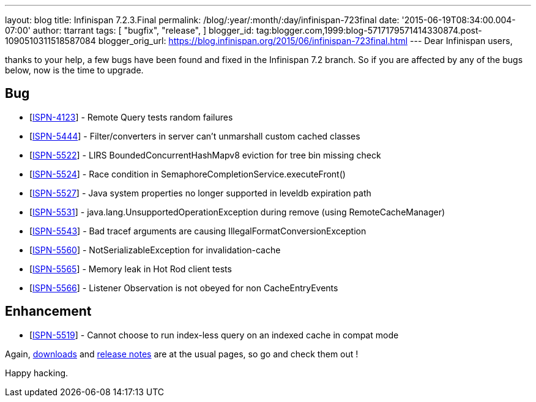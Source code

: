 ---
layout: blog
title: Infinispan 7.2.3.Final
permalink: /blog/:year/:month/:day/infinispan-723final
date: '2015-06-19T08:34:00.004-07:00'
author: ttarrant
tags: [ "bugfix",
"release",
]
blogger_id: tag:blogger.com,1999:blog-5717179571414330874.post-1090510311518587084
blogger_orig_url: https://blog.infinispan.org/2015/06/infinispan-723final.html
---
Dear Infinispan users,

thanks to your help, a few bugs have been found and fixed in the
Infinispan 7.2 branch. So if you are affected by any of the bugs below,
now is the time to upgrade.


== Bug

* [https://issues.jboss.org/browse/ISPN-4123[ISPN-4123]] - Remote Query
tests random failures
* [https://issues.jboss.org/browse/ISPN-5444[ISPN-5444]] -
Filter/converters in server can't unmarshall custom cached classes
* [https://issues.jboss.org/browse/ISPN-5522[ISPN-5522]] - LIRS
BoundedConcurrentHashMapv8 eviction for tree bin missing check
* [https://issues.jboss.org/browse/ISPN-5524[ISPN-5524]] - Race
condition in SemaphoreCompletionService.executeFront()
* [https://issues.jboss.org/browse/ISPN-5527[ISPN-5527]] - Java system
properties no longer supported in leveldb expiration path
* [https://issues.jboss.org/browse/ISPN-5531[ISPN-5531]] -
java.lang.UnsupportedOperationException during remove (using
RemoteCacheManager)
* [https://issues.jboss.org/browse/ISPN-5543[ISPN-5543]] - Bad tracef
arguments are causing IllegalFormatConversionException
* [https://issues.jboss.org/browse/ISPN-5560[ISPN-5560]] -
NotSerializableException for invalidation-cache
* [https://issues.jboss.org/browse/ISPN-5565[ISPN-5565]] - Memory leak
in Hot Rod client tests
* [https://issues.jboss.org/browse/ISPN-5566[ISPN-5566]] - Listener
Observation is not obeyed for non CacheEntryEvents

== Enhancement

* [https://issues.jboss.org/browse/ISPN-5519[ISPN-5519]] - Cannot choose
to run index-less query on an indexed cache in compat mode 

Again, http://infinispan.org/download/[downloads] and
http://infinispan.org/release-notes/[release notes] are at the usual
pages, so go and check them out !

Happy hacking.




